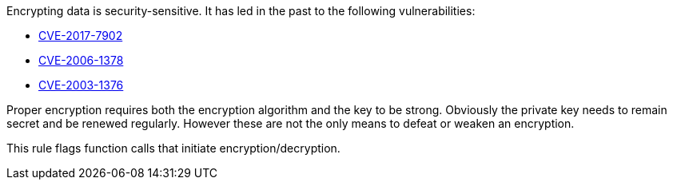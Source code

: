 Encrypting data is security-sensitive. It has led in the past to the following vulnerabilities:

* https://www.cve.org/CVERecord?id=CVE-2017-7902[CVE-2017-7902]
* https://www.cve.org/CVERecord?id=CVE-2006-1378[CVE-2006-1378]
* https://www.cve.org/CVERecord?id=CVE-2003-1376[CVE-2003-1376]

Proper encryption requires both the encryption algorithm and the key to be strong. Obviously the private key needs to remain secret and be renewed regularly. However these are not the only means to defeat or weaken an encryption.


This rule flags function calls that initiate encryption/decryption.

